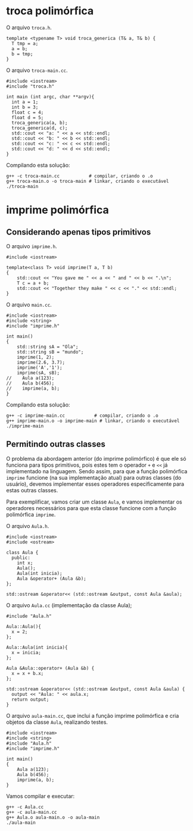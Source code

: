 # -*- coding: utf-8 -*-
# -*- mode: org -*-
#+startup: beamer overview indent

* troca polimórfica

O arquivo =troca.h=.

#+BEGIN_SRC c++ :tangle troca.h
template <typename T> void troca_generica (T& a, T& b) {
  T tmp = a;
  a = b;
  b = tmp;
}
#+END_SRC

O arquivo =troca-main.cc=.

#+BEGIN_SRC c++ :tangle troca-main.cc
#include <iostream>
#include "troca.h"

int main (int argc, char **argv){
  int a = 1;
  int b = 3;
  float c = 4;
  float d = 5;
  troca_generica(a, b);
  troca_generica(d, c);
  std::cout << "a: " << a << std::endl;
  std::cout << "b: " << b << std::endl;
  std::cout << "c: " << c << std::endl;
  std::cout << "d: " << d << std::endl;
}
#+END_SRC

#+RESULTS:

Compilando esta solução:

#+begin_src shell :results table
g++ -c troca-main.cc           # compilar, criando o .o
g++ troca-main.o -o troca-main # linkar, criando o executável
./troca-main
#+end_src

#+RESULTS:
| a: | 3 |
| b: | 1 |
| c: | 5 |
| d: | 4 |

* imprime polimórfica
** Considerando apenas tipos primitivos

O arquivo =imprime.h=.

#+BEGIN_SRC c++ :tangle imprime.h
#include <iostream>

template<class T> void imprime(T a, T b)
{
    std::cout << "You gave me " << a << " and " << b << ".\n";
    T c = a + b;
    std::cout << "Together they make " << c << "." << std::endl;
}
#+END_SRC

O arquivo =main.cc=.

#+BEGIN_SRC C++ :tangle imprime-main.cc
#include <iostream>
#include <string>
#include "imprime.h"

int main()
{
    std::string sA = "Ola";
    std::string sB = "mundo";
    imprime(1, 2);
    imprime(2.6, 3.7);
    imprime('A','1');
    imprime(sA, sB);
//    Aula a(123);
//    Aula b(456);
//    imprime(a, b);
}
#+END_SRC

Compilando esta solução:

#+begin_src shell :results table
g++ -c imprime-main.cc           # compilar, criando o .o
g++ imprime-main.o -o imprime-main # linkar, criando o executável
./imprime-main
#+end_src

#+RESULTS:
| You      | gave | me   |         1 | and |      2 |
| Together | they | make |         3 |     |        |
| You      | gave | me   |       2.6 | and |   3.7. |
| Together | they | make |      6.3. |     |        |
| You      | gave | me   |         A | and |      1 |
| Together | they | make |        r. |     |        |
| You      | gave | me   |       Ola | and | mundo. |
| Together | they | make | Olamundo. |     |        |

** Permitindo outras classes

O problema da abordagem anterior (do imprime polimórfico) é que ele só
funciona para tipos primitivos, pois estes tem o operador =+= e =<<= já
implementado na linguagem. Sendo assim, para que a função polimórfica
=imprime= funcione (na sua implementação atual) para outras classes (do
usuário), devemos implementar esses operadores especificamente para
estas outras classes.

Para exemplificar, vamos criar um classe =Aula=, e vamos implementar os
operadores necessários para que esta classe funcione com a função
polimórfica =imprime=.

O arquivo =Aula.h=.

#+BEGIN_SRC c++ :tangle Aula.h
#include <iostream>
#include <ostream>

class Aula {
  public:
    int x;
    Aula();
    Aula(int inicia);
    Aula &operator+ (Aula &b);
};

std::ostream &operator<< (std::ostream &output, const Aula &aula);
#+END_SRC

#+RESULTS:

O arquivo =Aula.cc= (implementação da classe Aula);

#+begin_src c++ :tangle Aula.cc
#include "Aula.h"

Aula::Aula(){
  x = 2;
};

Aula::Aula(int inicia){
  x = inicia;
};

Aula &Aula::operator+ (Aula &b) {
  x = x + b.x;
};

std::ostream &operator<< (std::ostream &output, const Aula &aula) {
  output << "Aula: " << aula.x;
  return output;
}
#+end_src

O arquivo =aula-main.cc=, que inclui a função imprime polimórfica e cria
objetos da classe =Aula=, realizando testes.

#+BEGIN_SRC C++ :tangle aula-main.cc
#include <iostream>
#include <string>
#include "Aula.h"
#include "imprime.h"

int main()
{
    Aula a(123);
    Aula b(456);
    imprime(a, b);
}
#+END_SRC

Vamos compilar e executar:

#+begin_src shell :results output
g++ -c Aula.cc
g++ -c aula-main.cc
g++ Aula.o aula-main.o -o aula-main
./aula-main
#+end_src

#+RESULTS:
: You gave me Aula: 123 and Aula: 456.
: Together they make Aula: 579.

